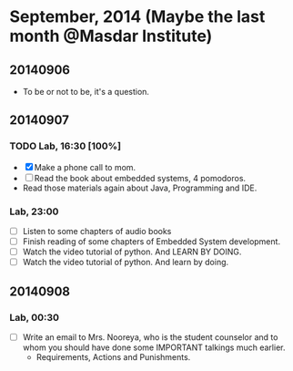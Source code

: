 * September, 2014 (Maybe the last month @Masdar Institute)

** 20140906
   - To be or not to be, it's a question.


** 20140907
 
*** TODO Lab, 16:30 [100%]
    DEADLINE: <2014-09-07 Sun 17:00>
    - [X]  Make a phone call to mom.
    - [ ] Read the book about embedded systems, 4 pomodoros.
    - Read those materials again about Java, Programming and IDE.

*** Lab, 23:00
    - [ ] Listen to some chapters of audio books
    - [ ] Finish reading of some chapters of Embedded System
      development.
    - [ ] Watch the video tutorial of python. And LEARN BY DOING.
    - [ ] Watch the video tutorial of python. And learn by doing.

** 20140908

*** Lab, 00:30
    - [ ] Write an email to Mrs. Nooreya, who is the student counselor
      and to whom you should have done some IMPORTANT talkings much
      earlier.
      - Requirements, Actions and Punishments.




